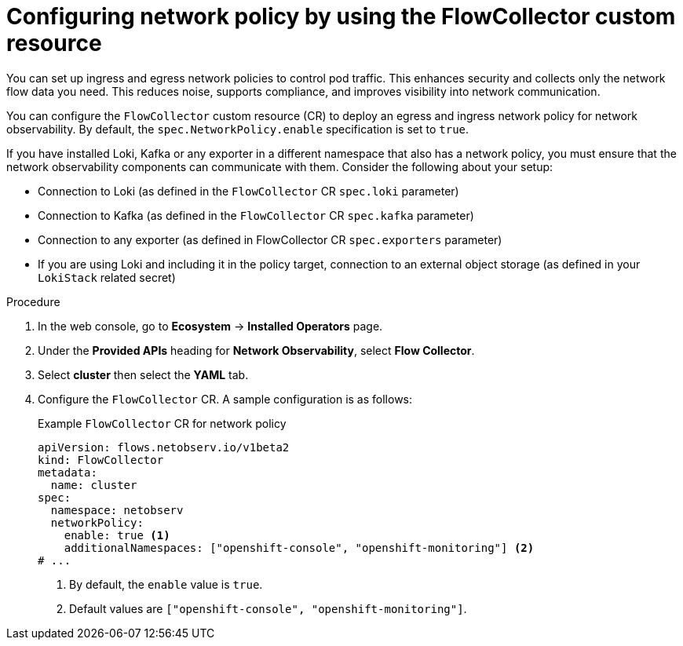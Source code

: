 // Module included in the following assemblies:

// * networking/network_observability/network-observability-network-policy.adoc


:_mod-docs-content-type: PROCEDURE
[id="network-observability-deploy-network-policy_{context}"]
= Configuring network policy by using the FlowCollector custom resource

[role="_abstract"]
You can set up ingress and egress network policies to control pod traffic. This enhances security and collects only the network flow data you need. This reduces noise, supports compliance, and improves visibility into network communication.

You can configure the `FlowCollector` custom resource (CR) to deploy an egress and ingress network policy for network observability. By default, the `spec.NetworkPolicy.enable` specification is set to `true`.

If you have installed Loki, Kafka or any exporter in a different namespace that also has a network policy, you must ensure that the network observability components can communicate with them. Consider the following about your setup:

   * Connection to Loki (as defined in the `FlowCollector` CR `spec.loki` parameter)
   * Connection to Kafka (as defined in the `FlowCollector` CR `spec.kafka` parameter)
   * Connection to any exporter (as defined in FlowCollector CR `spec.exporters` parameter)
   * If you are using Loki and including it in the policy target, connection to an external object storage (as defined in your `LokiStack` related secret)

.Procedure
. In the web console, go to *Ecosystem* -> *Installed Operators* page.
. Under the *Provided APIs* heading for *Network Observability*, select *Flow Collector*.
. Select *cluster* then select the *YAML* tab.
. Configure the `FlowCollector` CR. A sample configuration is as follows:
+
[id="network-observability-flowcollector-configuring-network-policy_{context}"]
.Example `FlowCollector` CR for network policy
[source, yaml]
----
apiVersion: flows.netobserv.io/v1beta2
kind: FlowCollector
metadata:
  name: cluster
spec:
  namespace: netobserv
  networkPolicy:
    enable: true <1>
    additionalNamespaces: ["openshift-console", "openshift-monitoring"] <2>
# ...
----
<1> By default, the `enable` value is `true`.
<2> Default values are `["openshift-console", "openshift-monitoring"]`.
